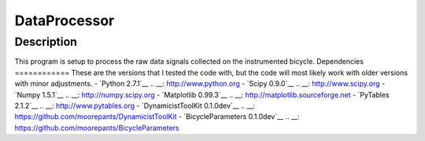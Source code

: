 =============
DataProcessor
=============
Description
===========
This program is setup to process the raw data signals collected on the
instrumented bicycle.
Dependencies
============
These are the versions that I tested the code with, but the code will most
likely work with older versions with minor adjustments.
- `Python 2.7.1`__
.. __: http://www.python.org
- `Scipy 0.9.0`__
.. __: http://www.scipy.org
- `Numpy 1.5.1`__
.. __: http://numpy.scipy.org
- `Matplotlib 0.99.3`__
.. __: http://matplotlib.sourceforge.net
- `PyTables 2.1.2`__
.. __: http://www.pytables.org
- `DynamicistToolKit 0.1.0dev`__
.. __: https://github.com/moorepants/DynamicistToolKit
- `BicycleParameters 0.1.0dev`__
.. __: https://github.com/moorepants/BicycleParameters

